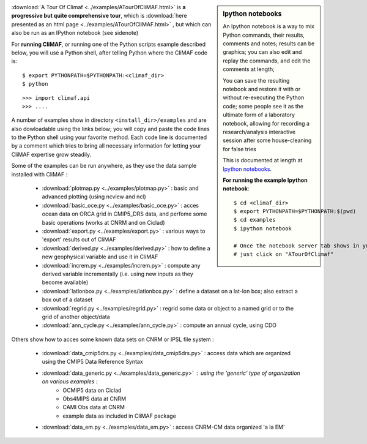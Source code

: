 .. sidebar:: Ipython notebooks

   An Ipython notebook is a way to mix Python commands, their results, comments and notes; results can be graphics; you can also edit and replay the commands, and edit the comments at length; 

   You can save the resulting notebook and restore it with or without re-executing the Python code; some people see it as the ultimate form of a laboratory notebook, allowing for recording a research/analysis interactive session after some house-cleaning for false tries

   This is documented at length at `Ipython notebooks <http://ipython.org/notebook.html>`_. 

   **For running the example Ipython notebook**::
     
     $ cd <climaf_dir>
     $ export PYTHONPATH=$PYTHONPATH:$(pwd)
     $ cd examples
     $ ipython notebook 

     # Once the notebook server tab shows in your favorite Web Browser, 
     # just click on "ATourOfClimaf"


:download:`A Tour Of Climaf <../examples/ATourOfCliMAF.html>` is **a progressive but quite comprehensive tour**, which is :download:`here presented as an html page <../examples/ATourOfCliMAF.html>` , but which can also be run as an IPython notebook (see sidenote)

For **running CliMAF**, or running one of the Python scripts example described below, you will use a Python shell, after telling Python where the CliMAF code is:: 

    $ export PYTHONPATH=$PYTHONPATH:<climaf_dir>
    $ python

::

    >>> import climaf.api
    >>> .... 


A number of examples show in directory ``<install_dir>/examples`` and are also dowloadable using the links below; you will copy and paste the code lines to the Python shell using your favorite method. Each code line is documented by a comment which tries to bring all necessary information for letting your CliMAF expertise grow steadily. 

Some of the examples can be run anywhere, as they use the data sample installed with CliMAF :

  - :download:`plotmap.py <../examples/plotmap.py>`      : basic and advanced plotting (using ncview and ncl)
  - :download:`basic_oce.py <../examples/basic_oce.py>`   : acces ocean data on ORCA grid in CMIP5_DRS data, and perfome some basic operations (works at CNRM and on Ciclad)
  - :download:`export.py <../examples/export.py>`        : various ways to 'export' results out of CliMAF
  - :download:`derived.py <../examples/derived.py>`      : how to define a new geophysical variable and use it in CliMAF
  - :download:`increm.py <../examples/increm.py>`        : compute any derived variable incrementally (i.e. using new inputs as they become available)
  - :download:`latlonbox.py <../examples/latlonbox.py>`    : define a dataset on a lat-lon box; also extract a box out of a dataset
  - :download:`regrid.py <../examples/regrid.py>`    : regrid some data or object to a named grid or to the grid of another object/data
  - :download:`ann_cycle.py <../examples/ann_cycle.py>`    : compute an annual cycle, using CDO

.. _examples_data:

Others show how to acces some known data sets on CNRM or IPSL file system :
 
  - :download:`data_cmip5drs.py  <../examples/data_cmip5drs.py>`    : access data which are organized using the CMIP5 Data Reference Syntax 
  - :download:`data_generic.py <../examples/data_generic.py>`     : using the 'generic' type of organization on various examples : 
     - OCMIP5 data on Ciclad
     - Obs4MIPS data at CNRM
     - CAMI Obs data at CNRM
     - example data as included in CliMAF package
  - :download:`data_em.py <../examples/data_em.py>`     : access CNRM-CM data organized 'a la EM'



